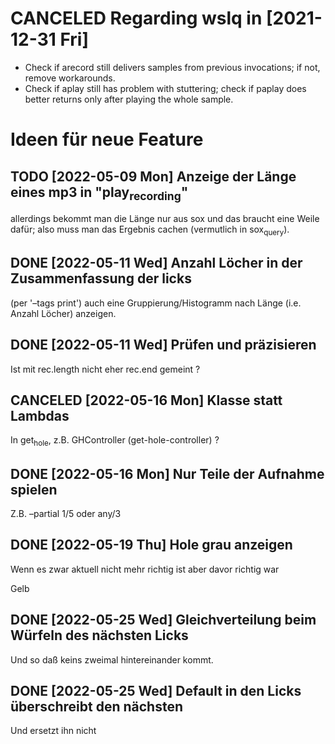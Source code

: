 
* CANCELED Regarding wslq in [2021-12-31 Fri]

  - Check if arecord still delivers samples from previous invocations; if not,
    remove workarounds.
  - Check if aplay still has problem with stuttering; check if paplay
    does better returns only after playing the whole sample.

* Ideen für neue Feature

** TODO [2022-05-09 Mon] Anzeige der Länge eines mp3 in "play_recording"

   allerdings bekommt man die Länge nur aus sox und das braucht eine
   Weile dafür; also muss man das Ergebnis cachen (vermutlich in
   sox_query).

** DONE [2022-05-11 Wed] Anzahl Löcher in der Zusammenfassung der licks 

   (per '--tags print') auch eine Gruppierung/Histogramm nach Länge
   (i.e. Anzahl Löcher) anzeigen.

** DONE [2022-05-11 Wed] Prüfen und präzisieren

   Ist mit rec.length nicht eher rec.end gemeint ?

** CANCELED [2022-05-16 Mon] Klasse statt Lambdas

   In get_hole, z.B. GHController (get-hole-controller) ?

** DONE [2022-05-16 Mon] Nur Teile der Aufnahme spielen

   Z.B. --partial 1/5 oder any/3 

** DONE [2022-05-19 Thu] Hole grau anzeigen

   Wenn es zwar aktuell nicht mehr richtig ist aber davor richtig war

   Gelb

** DONE [2022-05-25 Wed] Gleichverteilung beim Würfeln des nächsten Licks

   Und so daß keins zweimal hintereinander kommt.

** DONE [2022-05-25 Wed] Default in den Licks überschreibt den nächsten

   Und ersetzt ihn nicht
